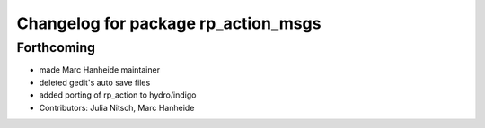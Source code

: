 ^^^^^^^^^^^^^^^^^^^^^^^^^^^^^^^^^^^^
Changelog for package rp_action_msgs
^^^^^^^^^^^^^^^^^^^^^^^^^^^^^^^^^^^^

Forthcoming
-----------
* made Marc Hanheide maintainer
* deleted gedit's auto save files
* added porting of rp_action to hydro/indigo
* Contributors: Julia Nitsch, Marc Hanheide
